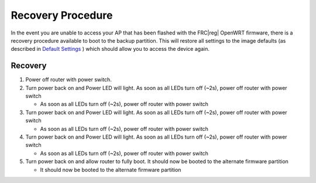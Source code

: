 Recovery Procedure
==================

In the event you are unable to access your AP that has been flashed with the FRC\ |reg| OpenWRT firmware, there is a recovery procedure available to boot to the backup partition. This will restore all settings to the image defaults (as described in `Default Settings <../../offseason/l/755461-default-settings>`_ ) which should allow you to access the device again.

Recovery
--------

#. Power off router with power switch.
#. Turn power back on and Power LED will light. As soon as all LEDs turn off (~2s), power off router with power switch

   * As soon as all LEDs turn off (~2s), power off router with power switch

#. Turn power back on and Power LED will light. As soon as all LEDs turn off (~2s), power off router with power switch

   * As soon as all LEDs turn off (~2s), power off router with power switch

#. Turn power back on and Power LED will light. As soon as all LEDs turn off (~2s), power off router with power switch

   * As soon as all LEDs turn off (~2s), power off router with power switch

#. Turn power back on and allow router to fully boot. It should now be booted to the alternate firmware partition

   * It should now be booted to the alternate firmware partition
